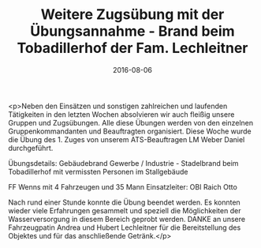 #+TITLE: Weitere Zugsübung mit der Übungsannahme - Brand beim Tobadillerhof der Fam. Lechleitner
#+DATE: 2016-08-06
#+FACEBOOK_URL: https://facebook.com/ffwenns/posts/1181656255242831

<p>Neben den Einsätzen und sonstigen zahlreichen und laufenden Tätigkeiten in den letzten Wochen absolvieren wir auch fleißig unsere Gruppen und Zugsübungen. Alle diese Übungen werden von den einzelnen Gruppenkommandanten und Beauftragten organisiert. Diese Woche wurde die Übung des 1. Zuges von unserem ATS-Beauftragen LM Weber Daniel durchgeführt. 

Übungsdetails: 
Gebäudebrand Gewerbe / Industrie - Stadelbrand beim Tobadillerhof mit vermissten Personen im Stallgebäude 

FF Wenns mit 4 Fahrzeugen und 35 Mann
Einsatzleiter: OBI Raich Otto

Nach rund einer Stunde konnte die Übung beendet werden. Es konnten wieder viele Erfahrungen gesammelt und speziell die Möglichkeiten der Wasserversorgung in diesem Bereich geprobt werden. 
DANKE an unsere Fahrzeugpatin Andrea und Hubert Lechleitner für die Bereitstellung des Objektes und für das anschließende Getränk.</p>
